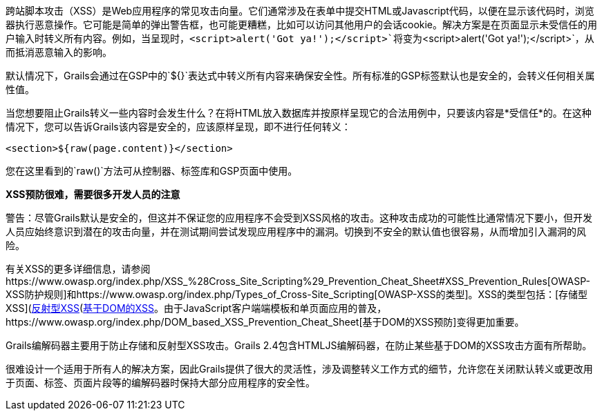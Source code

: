 跨站脚本攻击（XSS）是Web应用程序的常见攻击向量。它们通常涉及在表单中提交HTML或Javascript代码，以便在显示该代码时，浏览器执行恶意操作。它可能是简单的弹出警告框，也可能更糟糕，比如可以访问其他用户的会话cookie。解决方案是在页面显示未受信任的用户输入时转义所有内容。例如，当呈现时，`<script>alert('Got ya!');</script>`将变为`&lt;script&gt;alert('Got ya!');&lt;/script&gt;`，从而抵消恶意输入的影响。

默认情况下，Grails会通过在GSP中的`${}`表达式中转义所有内容来确保安全性。所有标准的GSP标签默认也是安全的，会转义任何相关属性值。

当您想要阻止Grails转义一些内容时会发生什么？在将HTML放入数据库并按原样呈现它的合法用例中，只要该内容是*受信任*的。在这种情况下，您可以告诉Grails该内容是安全的，应该原样呈现，即不进行任何转义：

`<section>${raw(page.content)}</section>`

您在这里看到的`raw()`方法可从控制器、标签库和GSP页面中使用。

*XSS预防很难，需要很多开发人员的注意*

警告：尽管Grails默认是安全的，但这并不保证您的应用程序不会受到XSS风格的攻击。这种攻击成功的可能性比通常情况下要小，但开发人员应始终意识到潜在的攻击向量，并在测试期间尝试发现应用程序中的漏洞。切换到不安全的默认值也很容易，从而增加引入漏洞的风险。

有关XSS的更多详细信息，请参阅https://www.owasp.org/index.php/XSS_%28Cross_Site_Scripting%29_Prevention_Cheat_Sheet#XSS_Prevention_Rules[OWASP-XSS防护规则]和https://www.owasp.org/index.php/Types_of_Cross-Site_Scripting[OWASP-XSS的类型]。XSS的类型包括：[存储型XSS](https://www.owasp.org/index.php/Cross-site_Scripting_(XSS)#Stored_XSS_Attacks)、[反射型XSS](https://www.owasp.org/index.php/Cross-site_Scripting_(XSS)#Reflected_XSS_Attacks)和https://www.owasp.org/index.php/DOM_Based_XSS[基于DOM的XSS]。由于JavaScript客户端端模板和单页面应用的普及，https://www.owasp.org/index.php/DOM_based_XSS_Prevention_Cheat_Sheet[基于DOM的XSS预防]变得更加重要。

Grails编解码器主要用于防止存储和反射型XSS攻击。Grails 2.4包含HTMLJS编解码器，在防止某些基于DOM的XSS攻击方面有所帮助。

很难设计一个适用于所有人的解决方案，因此Grails提供了很大的灵活性，涉及调整转义工作方式的细节，允许您在关闭默认转义或更改用于页面、标签、页面片段等的编解码器时保持大部分应用程序的安全性。